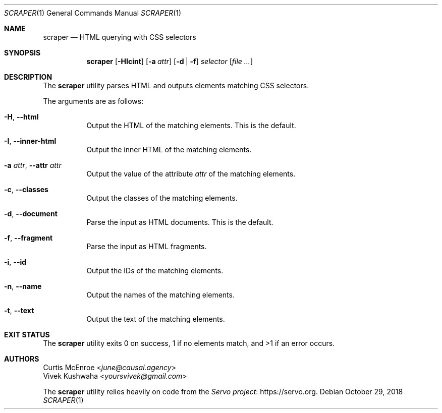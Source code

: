 .Dd October 29, 2018
.Dt SCRAPER 1
.Os
.
.Sh NAME
.Nm scraper
.Nd HTML querying with CSS selectors
.
.Sh SYNOPSIS
.Nm
.Op Fl HIcint
.Op Fl a Ar attr
.Op Fl d | f
.Ar selector
.Op Ar
.
.Sh DESCRIPTION
The
.Nm
utility parses HTML and outputs elements matching CSS selectors.
.
.Pp
The arguments are as follows:
.Bl -tag -width Ds
.
.It Fl H , Fl \-html
Output the HTML of the matching elements.
This is the default.
.
.It Fl I , Fl \-inner\-html
Output the inner HTML of the matching elements.
.
.It Fl a Ar attr , Fl \-attr Ar attr
Output the value of the attribute
.Ar attr
of the matching elements.
.
.It Fl c , Fl \-classes
Output the classes of the matching elements.
.
.It Fl d , Fl \-document
Parse the input as HTML documents.
This is the default.
.
.It Fl f , Fl \-fragment
Parse the input as HTML fragments.
.
.It Fl i , Fl \-id
Output the IDs of the matching elements.
.
.It Fl n , Fl \-name
Output the names of the matching elements.
.
.It Fl t , Fl \-text
Output the text of the matching elements.
.El
.
.Sh EXIT STATUS
The
.Nm
utility exits 0 on success,
1 if no elements match,
and >1 if an error occurs.
.
.Sh AUTHORS
.An Curtis McEnroe Aq Mt june@causal.agency
.An Vivek Kushwaha Aq Mt yoursvivek@gmail.com
.Pp
The
.Nm
utility relies heavily on code from the
.Lk https://servo.org "Servo project" .
